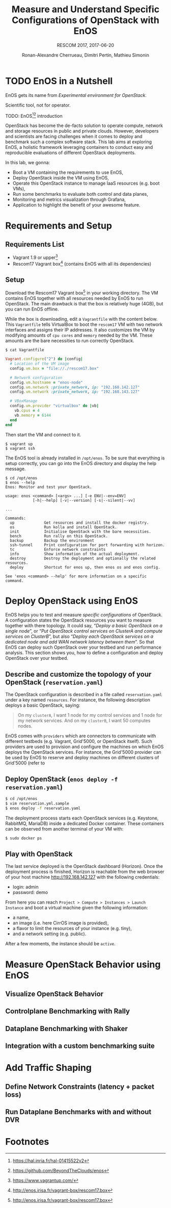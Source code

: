# -*- mode: org -*-

#+TITLE: Measure and Understand Specific
#+TITLE: Configurations of OpenStack with EnOS
#+SUBTITLE: RESCOM 2017, 2017-06-20
#+AUTHOR: Ronan-Alexandre Cherrueau, Dimitri Pertin, Mathieu Simonin
#+EMAIL: {firstname.lastname}@inria.fr

#+OPTIONS: ':t
#+OPTIONS: email:t

# http://gongzhitaao.org/orgcss/

* TODO EnOS in a Nutshell
EnOS gets its name from /Experimental environment for OpenStack/.

Scientific tool, not for operator.

TODO: EnOS[fn:enos-paper][fn:enos-code] introduction

OpenStack has become the de-facto solution to operate compute, network
and storage resources in public and private clouds. However, developers and
scientists are facing challenges when it comes to deploy and benchmark such
a complex software stack. This lab aims at exploring EnOS, a holistic
framework leveraging containers to conduct easy and reproducible
evaluations of different OpenStack deployments.
  
In this lab, we gonna:
- Boot a VM containing the requirements to use EnOS,
- Deploy OpenStack inside the VM using EnOS,
- Operate this OpenStack instance to manage IaaS resources (e.g. boot VMs),
- Run some benchmarks to evaluate both control and data planes,
- Monitoring and metrics visualization through Grafana,
- Application to highlight the benefit of your awesome feature.

* Requirements and Setup
** Requirements List
- Vagrant 1.9 or upper[fn:vagrant]
- Rescom17 Vagrant box[fn:enos-box] (contains EnOS with all its dependencies)

** Setup
Download the Rescom17 Vagrant box[fn:enos-box] in your working
directory. The VM contains EnOS together with all resources needed by
EnOS to run OpenStack. The main drawback is that the box is relatively
huge (4GB), but you can run EnOS offline.

While the box is downloading, edit a ~Vagrantfile~ with the content
below. This ~Vagrantfile~ tells VirtualBox to boot the ~rescom17~ VM
with two network interfaces and assigns their IP addresses. It also
customizes the VM by modifying amounts of ~cpu cores~ and ~memory~ needed by
the VM. These amounts are the bare necessities to run correctly OpenStack.

: $ cat Vagrantfile
#+BEGIN_SRC ruby
Vagrant.configure("2") do |config|
  # Location of the VM image
  config.vm.box = "file://./rescom17.box"

  # Network configuration
  config.vm.hostname = "enos-node"
  config.vm.network :private_network, ip: "192.168.142.127"
  config.vm.network :private_network, ip: "192.168.143.127"

  # VBoxManage
  config.vm.provider "virtualbox" do |vb|
    vb.cpus = 4
    vb.memory = 6144
  end
end
#+END_SRC

Then start the VM and connect to it.
: $ vagrant up
: $ vagrant ssh

The EnOS tool is already installed in ~/opt/enos~. To be sure that
everything is setup correctly, you can go into the EnOS directory and
display the help message.
#+BEGIN_EXAMPLE
$ cd /opt/enos
$ enos --help
Enos: Monitor and test your OpenStack.

usage: enos <command> [<args> ...] [-e ENV|--env=ENV]
            [-h|--help] [-v|--version] [-s|--silent|--vv]

...

Commands:
  up             Get resources and install the docker registry.
  os             Run kolla and install OpenStack.
  init           Initialise OpenStack with the bare necessities.
  bench          Run rally on this OpenStack.
  backup         Backup the environment
  ssh-tunnel     Print configuration for port forwarding with horizon.
  tc             Enforce network constraints
  info           Show information of the actual deployment.
  destroy        Destroy the deployment and optionally the related resources.
  deploy         Shortcut for enos up, then enos os and enos config.

See 'enos <command> --help' for more information on a specific
command.
#+END_EXAMPLE

* Deploy OpenStack using EnOS
EnOS helps you to test and measure /specific configurations/ of
OpenStack. A configuration states the OpenStack resources you want to
measure together with there topology. It could say, "/Deploy a basic
OpenStack on a single node/", or "/Put OpenStack control services on
ClusterA and compute services on ClusterB/", but also "/Deploy each
OpenStack services on a dedicated node/ /and add WAN network latency
between them/". So that EnOS can deploy such OpenStack over your
testbed and run performance analysis. This section shows you, how to
define a configuration and deploy OpenStack over your testbed.

** Describe and customize the topology of your OpenStack (~reservation.yaml~)
The OpenStack configuration is described in a file called ~reservation.yaml~
under a key named ~resources~. For instance, the following description
deploys a basic OpenStack, saying:

#+BEGIN_QUOTE
On my ~clusterA~, I want 1 node for my control services and 1 node for
my network services. And on my ~clusterB~, I want 50 computes nodes.
#+END_QUOTE

EnOS comes with ~providers~ which are connectors to communicate with
different testbeds (e.g. Vagrant, Grid'5000, or OpenStack itself).
Such providers are used to provision and configure the machines on which EnOS
deploys the OpenStack services.
For instance, the Grid'5000 provider can be used by EnOS to reserve and
deploy machines on different clusters of Grid'5000 (refer to
[fn:enos-g5k-provider] for further information).

For the sake of this lab (since everybody does not have a Grid5000 account,
and the Internet connexion is well well) we will install all OpenStack
services in our current VM using the static provider.

** Deploy OpenStack (~enos deploy -f reservation.yaml~)

#+BEGIN_SRC bash
$ cd /opt/enos
$ vim reservation.yml.sample
$ enos deploy -f reservation.yaml
#+END_SRC

The deployment process starts each OpenStack services (e.g. Keystone,
RabbitMQ, MariaDB) inside a dedicated Docker container. These containers can
be observed from another terminal of your VM with:
   
#+BEGIN_SRC bash
$ sudo docker ps
#+END_SRC

** Play with OpenStack

The last service deployed is the OpenStack dashboard (Horizon). Once the
deployment process is finished, Horizon is reachable from the web browser of
your host machine http://192.168.142.127 with the following credentials:
- login: admin
- password: demo

From here you can reach ~Project > Compute > Instances > Launch Instance~ and
boot a virtual machine given the following information:
- a name,
- an image (i.e. here CirrOS image is provided),
- a flavor to limit the resources of your instance (e.g. tiny),
- and a network setting (e.g. public).

After a few moments, the instance should be ~active~.

* Measure OpenStack Behavior using EnOS
** Visualize OpenStack Behavior

** Controlplane Benchmarking with Rally

** Dataplane Benchmarking with Shaker

** Integration with a custom benchmarking suite

* Add Traffic Shaping
** Define Network Constraints (latency + packet loss)

** Run Dataplane Benchmarks with and without DVR

* Footnotes
[fn:enos-paper] https://hal.inria.fr/hal-01415522v2
[fn:enos-code] https://github.com/BeyondTheClouds/enos
[fn:vagrant] https://www.vagrantup.com/
[fn:enos-box] http://enos.irisa.fr/vagrant-box/rescom17.box
[fn:enos-g5k-provider] https://enos.readthedocs.io/en/latest/provider/grid5000.html
